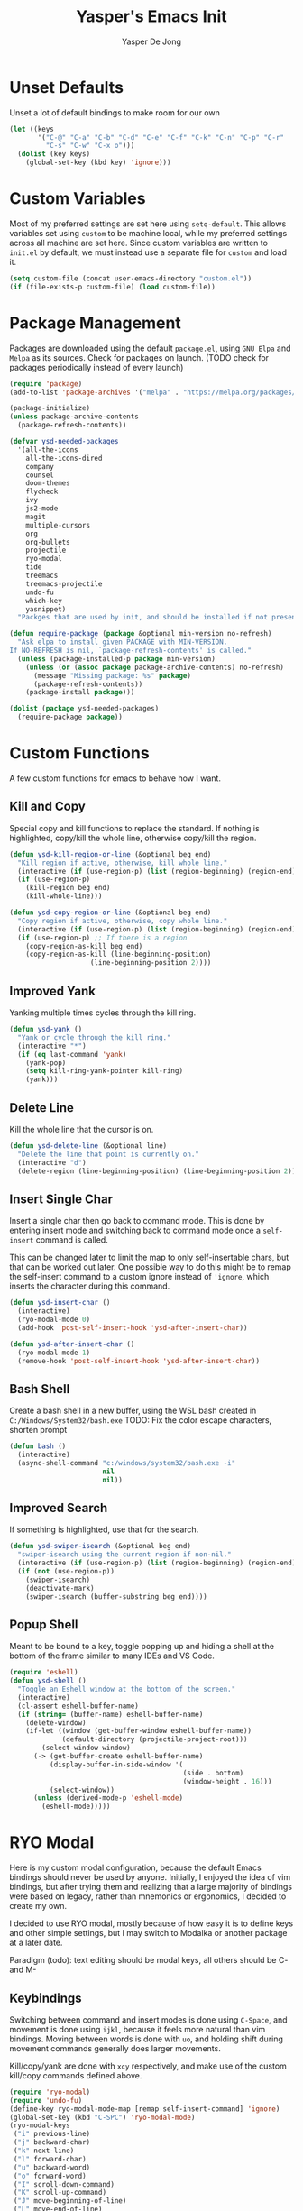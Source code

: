 #+title:Yasper's Emacs Init
#+author: Yasper De Jong
#+property: header-args:emacs-lisp :tangle init.el
#+startup: overview
* Unset Defaults
Unset a lot of default bindings to make room for our own
#+begin_src emacs-lisp
  (let ((keys
         '("C-@" "C-a" "C-b" "C-d" "C-e" "C-f" "C-k" "C-n" "C-p" "C-r"
           "C-s" "C-w" "C-x o")))
    (dolist (key keys)
      (global-set-key (kbd key) 'ignore)))
#+end_src

* Custom Variables
Most of my preferred settings are set here using =setq-default=. This allows variables set using =custom= to be machine local, while my preferred settings across all machine are set here.
 Since custom variables are written to =init.el= by default, we must instead use a separate file for =custom= and load it.

#+begin_src emacs-lisp
  (setq custom-file (concat user-emacs-directory "custom.el"))
  (if (file-exists-p custom-file) (load custom-file))
#+end_src

* Package Management
Packages are downloaded using the default =package.el=, using =GNU Elpa= and =Melpa= as its sources. Check for packages on launch. (TODO check for packages periodically instead of every launch)

#+begin_src emacs-lisp
  (require 'package)
  (add-to-list 'package-archives '("melpa" . "https://melpa.org/packages/") t)

  (package-initialize)
  (unless package-archive-contents
    (package-refresh-contents))

  (defvar ysd-needed-packages
    '(all-the-icons
      all-the-icons-dired
      company
      counsel
      doom-themes
      flycheck
      ivy
      js2-mode
      magit
      multiple-cursors
      org
      org-bullets
      projectile
      ryo-modal
      tide
      treemacs
      treemacs-projectile
      undo-fu
      which-key
      yasnippet)
    "Packges that are used by init, and should be installed if not present.")

  (defun require-package (package &optional min-version no-refresh)
    "Ask elpa to install given PACKAGE with MIN-VERSION.
  If NO-REFRESH is nil, `package-refresh-contents' is called."
    (unless (package-installed-p package min-version)
      (unless (or (assoc package package-archive-contents) no-refresh)
        (message "Missing package: %s" package)
        (package-refresh-contents))
      (package-install package)))

  (dolist (package ysd-needed-packages)
    (require-package package))
#+end_src

* Custom Functions
A few custom functions for emacs to behave how I want.

** Kill and Copy
Special copy and kill functions to replace the standard. If nothing is highlighted, copy/kill the whole line, otherwise copy/kill the region.

#+begin_src emacs-lisp
  (defun ysd-kill-region-or-line (&optional beg end)
    "Kill region if active, otherwise, kill whole line."
    (interactive (if (use-region-p) (list (region-beginning) (region-end))))
    (if (use-region-p)
      (kill-region beg end)
      (kill-whole-line)))

  (defun ysd-copy-region-or-line (&optional beg end)
    "Copy region if active, otherwise, copy whole line."
    (interactive (if (use-region-p) (list (region-beginning) (region-end))))
    (if (use-region-p) ;; If there is a region
      (copy-region-as-kill beg end)
      (copy-region-as-kill (line-beginning-position)
                      (line-beginning-position 2))))
#+end_src

** Improved Yank
Yanking multiple times cycles through the kill ring.

#+begin_src emacs-lisp
  (defun ysd-yank ()
    "Yank or cycle through the kill ring."
    (interactive "*")
    (if (eq last-command 'yank)
      (yank-pop)
      (setq kill-ring-yank-pointer kill-ring)
      (yank)))
#+end_src

** Delete Line
Kill the whole line that the cursor is on.

#+begin_src emacs-lisp
  (defun ysd-delete-line (&optional line)
    "Delete the line that point is currently on."
    (interactive "d")
    (delete-region (line-beginning-position) (line-beginning-position 2)))
#+end_src

** Insert Single Char
Insert a single char then go back to command mode.
This is done by entering insert mode and switching back to command mode once a =self-insert= command is called.

This can be changed later to limit the map to only self-insertable chars, but that can be worked out later.
One possible way to do this might be to remap the self-insert command to a custom ignore instead of ='ignore=, which inserts the character during this command.


#+begin_src emacs-lisp
  (defun ysd-insert-char ()
    (interactive)
    (ryo-modal-mode 0)
    (add-hook 'post-self-insert-hook 'ysd-after-insert-char))

  (defun ysd-after-insert-char ()
    (ryo-modal-mode 1)
    (remove-hook 'post-self-insert-hook 'ysd-after-insert-char))
#+end_src

** Bash Shell
Create a bash shell in a new buffer, using the WSL bash created in =C:/Windows/System32/bash.exe=
TODO: Fix the color escape characters, shorten prompt

#+begin_src emacs-lisp
  (defun bash ()
    (interactive)
    (async-shell-command "c:/windows/system32/bash.exe -i"
                         nil
                         nil))
#+end_src

** Improved Search
If something is highlighted, use that for the search.

#+begin_src emacs-lisp
  (defun ysd-swiper-isearch (&optional beg end)
    "swiper-isearch using the current region if non-nil."
    (interactive (if (use-region-p) (list (region-beginning) (region-end))))
    (if (not (use-region-p))
      (swiper-isearch)
      (deactivate-mark)
      (swiper-isearch (buffer-substring beg end))))
#+end_src

** Popup Shell
Meant to be bound to a key, toggle popping up and hiding a shell at the bottom of the frame similar to many IDEs and VS Code.

#+begin_src emacs-lisp
  (require 'eshell)
  (defun ysd-shell ()
    "Toggle an Eshell window at the bottom of the screen."
    (interactive)
    (cl-assert eshell-buffer-name)
    (if (string= (buffer-name) eshell-buffer-name)
      (delete-window)
      (if-let ((window (get-buffer-window eshell-buffer-name))
               (default-directory (projectile-project-root)))
          (select-window window)
        (-> (get-buffer-create eshell-buffer-name)
            (display-buffer-in-side-window '(
                                             (side . bottom)
                                             (window-height . 16)))
            (select-window))
        (unless (derived-mode-p 'eshell-mode)
          (eshell-mode)))))
#+end_src

* RYO Modal

Here is my custom modal configuration, because the default Emacs bindings should never be used by anyone. Initially, I enjoyed the idea of vim bindings, but after trying them and realizing that a large majority of bindings were based on legacy, rather than mnemonics or ergonomics, I decided to create my own.

I decided to use RYO modal, mostly because of how easy it is to define keys and other simple settings, but I may switch to Modalka or another package at a later date.

Paradigm (todo): text editing should be modal keys, all others should be C- and M-

** Keybindings
Switching between command and insert modes is done using =C-Space=, and movement is done using =ijkl=, because it feels more natural than vim bindings. Moving between words is done with =uo=, and holding shift during movement commands generally does larger movements.

Kill/copy/yank are done with =xcy= respectively, and make use of the custom kill/copy commands defined above.

#+begin_src emacs-lisp
  (require 'ryo-modal)
  (require 'undo-fu)
  (define-key ryo-modal-mode-map [remap self-insert-command] 'ignore)
  (global-set-key (kbd "C-SPC") 'ryo-modal-mode)
  (ryo-modal-keys
   ("i" previous-line)
   ("j" backward-char)
   ("k" next-line)
   ("l" forward-char)
   ("u" backward-word)
   ("o" forward-word)
   ("I" scroll-down-command)
   ("K" scroll-up-command)
   ("J" move-beginning-of-line)
   ("L" move-end-of-line)
   ("U" beginning-of-buffer)
   ("O" end-of-buffer)
   ("s" save-buffer)
   ("f" ysd-swiper-isearch)
   ("r" query-replace)
   ("x" ysd-kill-region-or-line)
   ("c" ysd-copy-region-or-line)
   ("y" ysd-yank)
   ("X" ysd-delete-line)
   ("z" undo-fu-only-undo)
   ("Z" undo-fu-only-redo)
   ("w" ysd-insert-char)
   ("SPC" set-mark-command)
   ("b" switch-to-buffer)) ;; TODO change once I get a better way to switch buffers

  ;; Non modal keys
  (global-set-key (kbd "C-<tab>") 'other-window)
  (global-set-key (kbd "C-y") 'clipboard-yank)
  (global-set-key (kbd "C-x k") 'kill-current-buffer)
  (global-set-key (kbd "C-e") 'treemacs)
  (global-set-key (kbd "C-t") 'ysd-shell)
#+end_src

** Multiple Cursors
Basic setup for multiple cursors usage.

#+begin_src emacs-lisp
(global-set-key (kbd "C-c m l") 'mc/mark-next-like-this)
#+end_src

** Other Settings
Set the cursor to a bar rather than a block, because Emacs treats the cursor as being "between" two characters in 99% of situations anyway. It must be done using =ryo-modal-cursor-type= because it changing between command/insert mode changes the cursor, so the Emacs default is overwritten every time =C-Space= is pressed.

#+begin_src emacs-lisp
  (setq-default ryo-modal-cursor-type '(bar . 4))
#+end_src

Activate command mode by default in all buffers except the minibuffer and excluded modes.

#+begin_src emacs-lisp
  (setq ryo-excluded-modes
        '(eshell-mode dired-mode treemacs-mode))
  
  (define-globalized-minor-mode ryo-modal-global-mode
    ryo-modal-mode
    (lambda() (unless (or (minibufferp)
                          (member major-mode ryo-excluded-modes))
                (ryo-modal-mode 1))))
  (ryo-modal-global-mode 1)
#+end_src

* Emacs Application Framework
Use the Emacs Application Framework to extend the functionality of Emacs for multithreaded capabilities, running web apps, and graphical capabilities within buffers

#+begin_src emacs-lisp
  (when (file-directory-p (concat user-emacs-directory "site-lisp/emacs-application-framework/"))
    (add-to-list 'load-path "~/.emacs.d/site-lisp/emacs-application-framework/")
    (require 'eaf)
    (require 'eaf-browser)
    (require 'eaf-demo)
    (require 'eaf-terminal))
#+end_src

* Ivy Configuration
Currently fairly barebones, but may be changed once I start using it more for code navigation, etc.

#+begin_src emacs-lisp
  (require 'ivy)
  (require 'counsel)
  (ivy-mode 1)
  (global-set-key (kbd "M-x") 'counsel-M-x)
  (global-set-key (kbd "M-y") 'counsel-yank-pop)
#+end_src

** Movement
Move in text/between results using =C-ijkl= so navigation in the minibuffer is easy without needing to constantly press =C-Space=.

#+begin_src emacs-lisp
  (ivy-define-key ivy-minibuffer-map (kbd "<tab>") 'ivy-partial-or-done) ;; Workaround because emacs equates "C-i" == "TAB"
  (ivy-define-key ivy-minibuffer-map (kbd "C-i") 'ivy-previous-line)
  (ivy-define-key ivy-minibuffer-map (kbd "C-k") 'ivy-next-line)
  (ivy-define-key ivy-minibuffer-map (kbd "C-u") 'ivy-beginning-of-buffer)
  (ivy-define-key ivy-minibuffer-map (kbd "C-o") 'ivy-end-of-buffer)

(ivy-define-key ivy-switch-buffer-map (kbd "<tab>") 'ivy-partial-or-done) ;; "C-i" workaround
  (ivy-define-key ivy-switch-buffer-map (kbd "C-i") 'ivy-previous-line)
  (ivy-define-key ivy-switch-buffer-map (kbd "C-k") 'ivy-next-line)
  (ivy-define-key ivy-switch-buffer-map (kbd "C-d") 'ivy-switch-buffer-kill)
#+end_src

* File Browsing and Management

** Dired
Make =dired= prettier, using icons and removing most unnecessary information unless shown manually.

#+begin_src emacs-lisp
  (when (display-graphic-p)
    (require 'all-the-icons))
  (add-hook 'dired-mode-hook 'all-the-icons-dired-mode)
#+end_src

** Treemacs
Use treemacs to display all my projects.

#+begin_src emacs-lisp
  (require 'treemacs)
  (require 'treemacs-projectile)
  (define-key treemacs-mode-map (kbd "i") 'treemacs-previous-line)
  (define-key treemacs-mode-map (kbd "k") 'treemacs-next-line)
  (define-key treemacs-mode-map (kbd "e") 'treemacs-quit)
#+end_src

** Startup Page
Replace the default Emacs startup page with one more suited to an IDE, providing projects to open and help/info about the setup.

*** Project List
Insert a list of projects that can be opened as links.
Currently uses =treemacs= as a backend to find known projects, but might switch to projectile later.

#+begin_src emacs-lisp
  (defun ysd-make-projects-list ()
    (when (file-exists-p treemacs-persist-file)
      (with-temp-buffer
        (let (linkspecs)
          (insert-file-contents treemacs-persist-file)
          (while (not (or (eq (line-end-position) (point-max))
                          (eq (line-beginning-position 2) (point-max))))
            (re-search-forward "^\\*\\*\s" nil 1)
            (push (buffer-substring (point) (line-end-position)) linkspecs)
            (re-search-forward "^\s-\spath\s::\s" nil t)
            (push (buffer-substring (point) (line-end-position)) linkspecs))
          (reverse linkspecs)))))
#+end_src

*** Replace Default Startup Screen
The startup function called by =initial-buffer-choice=.

#+begin_src emacs-lisp
  (defun ysd-startup-screen ()
    "Display a startup screen with list of projects from treemacs."
    (let ((splash-buffer (get-buffer-create "*Yasper Emacs*")))
      (with-current-buffer splash-buffer
        (let ((inhibit-read-only t)
              (default-text-properties '(face variable-pitch))
              (projects (ysd-make-projects-list)))
          (erase-buffer)
          (setq default-directory command-line-default-directory)
          (insert "Welcome to Yasper's Emacs.\n\n")
          (insert "Agenda:\n")
          (insert-button "View Full Agenda"
                         'face 'link
                         'action `(lambda (_button) (find-file (concat user-emacs-directory "todo.org")))
                         'help-echo (concat "mouse-2, RET: " (concat user-emacs-directory "todo.org"))
                         'follow-link t)
	
          (insert "\n\nHack Init: ")
          (insert-button "init.org"
                         'face 'link
                         'action `(lambda (_button) (find-file (concat user-emacs-directory "init.org")))
                         'help-echo (concat "mouse-2, RET: " (concat user-emacs-directory "init.org"))
                         'follow-link t)
          (insert "\n\nOpen Project:\n")
          (while projects
            (insert-button (pop projects)
                           'face 'link
                           'action `(lambda (_button) (dired ,(car projects)))
                           'help-echo (concat "mouse-2, RET: " (pop projects))
                           'follow-link t)
            (insert "\n")))
        (setq buffer-read-only t)
        (set-buffer-modified-p nil)
        (beginning-of-buffer))
      splash-buffer))
#+end_src

* Development
I want to make my development environment as universal as possible, using the same tool across the board whenever the possibility arises

** Projectile
Set up project managment through =projectile= and map it to ="p"= in the modal configuration. This may be switched to utilizing =project.el= in the future, but it is fairly barebones in version 27.2, which is what I currently use.

#+begin_src emacs-lisp
  (require 'projectile)
  (ryo-modal-key "p" 'projectile-command-map)
#+end_src

** Company
Use =C-<movement>= to scroll through candidates, rather than the emacs defaults. This also leaves our movement keys free to instantly move the cursor instead of having to escape the candidate list first.

#+begin_src emacs-lisp
  (require 'company)
  (define-key company-active-map (kbd "C-k") 'company-select-next-or-abort)
  (define-key company-active-map (kbd "C-i") 'company-select-previous-or-abort)
  (add-hook 'c++-mode-hook 'company-mode)
  (add-hook 'python-mode-hook 'company-mode)
#+end_src

** Semantic
I am very open to the possibility of using other solutions such as ggtags or ctags in the future, especially when working on larger codebases. For now, semantic's basic functionalities and the advantages of its code analysis provide the best solution.

#+begin_src emacs-lisp
  (require 'semantic)
  ;;(global-semanticdb-minor-mode 1)
  (global-semantic-idle-scheduler-mode 1)
  (add-hook 'c++-mode-hook 'semantic-mode)
  (add-hook 'python-mode-hook 'semantic-mode)
#+end_src

** Emacs Lisp
Customizations for working with Emacs Lisp

#+begin_src emacs-lisp
  (add-hook 'emacs-lisp-mode 'show-paren-mode)
#+end_src

* Snippets
Different snippet systems are designed for different purposes and different levels of robustness, so I have opted to use several snippet engines with mostly nonoverlapping purposes, rather than choosing one to rule them all.

** Abbrev
#+begin_src emacs-lisp
(setq abbrev-file-name "~/.emacs.d/abbrev_defs")
#+end_src

** Tide
Tide uses =tsserver= as a backend for typescript and javascript as an alternative to LSP. =tsserver= was developed by Microsoft prior to the creation of LSP and still handles their intellisense, etc. for JS and TS in VSCode. So the decision must be made between using an independently developed TS/JS language server that complies with LSP, or using Tide to allow the use of Microsoft's =tsserver=.

The following is taken mostly from Tide's GitHub page
#+begin_src emacs-lisp
  (defun setup-tide-mode ()
    (interactive)
    (tide-setup)
    (flycheck-mode 1)
    (setq flycheck-check-syntax-automatically '(save mode-enabled))
    (eldoc-mode 1)
    (tide-hl-identifier-mode 1)
    (company-mode 1))

  (add-hook 'before-save-hook 'tide-format-before-save)
  (add-hook 'typescript-mode-hook #'setup-tide-mode)
#+end_src

* Theme
I use =doom-vibrant= from =doom-themes=, Cascadia Mono for most of my coding (I dislike ligatures because it misrepresents the length of lines), and Merriweather for Org mode, as well as Source Sans Pro for Org Mode headers.

Note that a lot of faces are defined in =custom.el= instead of here.

#+begin_src emacs-lisp
  (setq ryo-modal-default-cursor-color "white")
  (require 'doom-themes)
  (setq doom-themes-enable-bold t
        doom-themes-enable-italic t)
  (load-theme 'doom-vibrant t)
#+end_src

* Org Mode
Because I use org mode for general notetaking as well as some literate programming, I consider the visual clarity to be extremely important. My theme hides/reduces boilerplate like keywords and emphasis in order to make it visually appealing and comprehensible at a glance. It is partially inspired by the behavior/look that [[https://typora.io/][Typora]] has out of the box, but maintains the outline format.

Again please note that faces are mostly defined in =custom.el=.

#+begin_src emacs-lisp
  (require 'org)
  (setq org-startup-indented t)
  (setq org-hide-emphasis-markers t)
  (font-lock-add-keywords 'org-mode
                          '(("^ +\\([-]\\) "
                             (0 (prog1 () (compose-region (match-beginning 1) (match-end 1) "•"))))))
  (ryo-modal-major-mode-keys
   'org-mode
   ("J" org-beginning-of-line)
   ("L" org-end-of-line))
  
  (require 'org-bullets)
  (add-hook 'org-mode-hook (lambda() (org-bullets-mode 1)))
  (add-hook 'org-mode-hook 'variable-pitch-mode)
  (add-hook 'org-mode-hook 'visual-line-mode)
  
  ;; Org Look
  (add-hook 'org-mode-hook (lambda() (setq line-spacing 0.05)))
  (set-fontset-font t 'unicode "Cascadia Mono" nil 'prepend)
  (set-face-attribute 'org-level-1 nil :weight 'bold)
  (set-face-attribute 'org-level-2 nil :weight 'bold)
  (set-face-attribute 'org-level-3 nil :weight 'bold)
  (set-face-attribute 'org-level-4 nil :weight 'bold)
#+end_src

** Miscellaneous
#+begin_src emacs-lisp
  (define-key org-mode-map (kbd "C-<tab>") nil)
#+end_src

* Emacs Server
Run emacs as a server in the background, and make the frame a client that connects to the local server. This allows files opened in file explorers to appear in an existing frame, rather than starting a new emacs window. In the future, I can also start the Emacs daemon on startup so that the startup time of opening the application is reduced. Until then, the binding for closing emacs also shuts down the server, so the server and the frame are tied together.

#+begin_src emacs-lisp
  (require 'server)
  (unless (server-running-p)
    (server-start))
  (global-set-key (kbd "C-x C-c") 'save-buffers-kill-emacs)
#+end_src

* Miscellaneous
** Fullscreen
Launch Emacs in fullscreen by default.

#+begin_src emacs-lisp
  (set-frame-parameter (selected-frame) 'fullscreen 'fullboth)
  (add-to-list 'default-frame-alist '(fullscreen . fullboth))
#+end_src

** Common Sense Settings
Set some basic common sense settings, which TODO can be overwritten by custom.el

#+begin_src emacs-lisp
  (setq-default
   ring-bell-function 'ignore
   company-idle-delay 0.1
   cursor-type '(bar . 4)
   initial-buffer-choice 'ysd-startup-screen
   line-number-mode t
   mouse-wheel-progressive-speed nil
   org-blank-before-new-entry '((heading . t) (plain-list-item))
   org-bullets-bullet-list '(" ")
   org-bullets-face-name 'fixed-pitch
   org-ellipsis " ▾"
   org-special-ctrl-a/e t
   show-paren-mode t
   truncate-lines t
   which-key-mode t
   create-lockfiles nil
   auto-save-default nil
   make-backup-files nil)
  (tool-bar-mode -1)
  (menu-bar-mode -1)
  (scroll-bar-mode -1)
#+end_src

* Useful Resources
- [[https://github.com/zzamboni/dot-emacs][zzamboni/dot-emacs]]
- [[https://lepisma.xyz/2017/10/28/ricing-org-mode/][Ricing Up Org Mode]]
- [[https://www.youtube.com/playlist?list=PLEoMzSkcN8oPH1au7H6B7bBJ4ZO7BXjSZ][Emacs From Scratch by System Crafters]]
- [[https://zzamboni.org/post/beautifying-org-mode-in-emacs/][Beautifying Org Mode by zzamboni]]
- [[http://www.howardism.org/Technical/Emacs/orgmode-wordprocessor.html][Org Mode as a Word Processor]]
- [[https://ashok-khanna.medium.com/introduction-to-dired-mode-91cecd3a06ff][Intro to Dired Mode]]
- [[https://emacs-survey.netlify.app/2020/][2020 Emacs Survey Results]]

** Other Emacs Setups
- [[https://github.com/redguardtoo/emacs.d][Redguardtoo]]
- [[https://github.com/purcell/emacs.d][Purcell Emacs]]
- [[https://github.com/daviwil/emacs-from-scratch][David Wilson Emacs from Scratch]]


